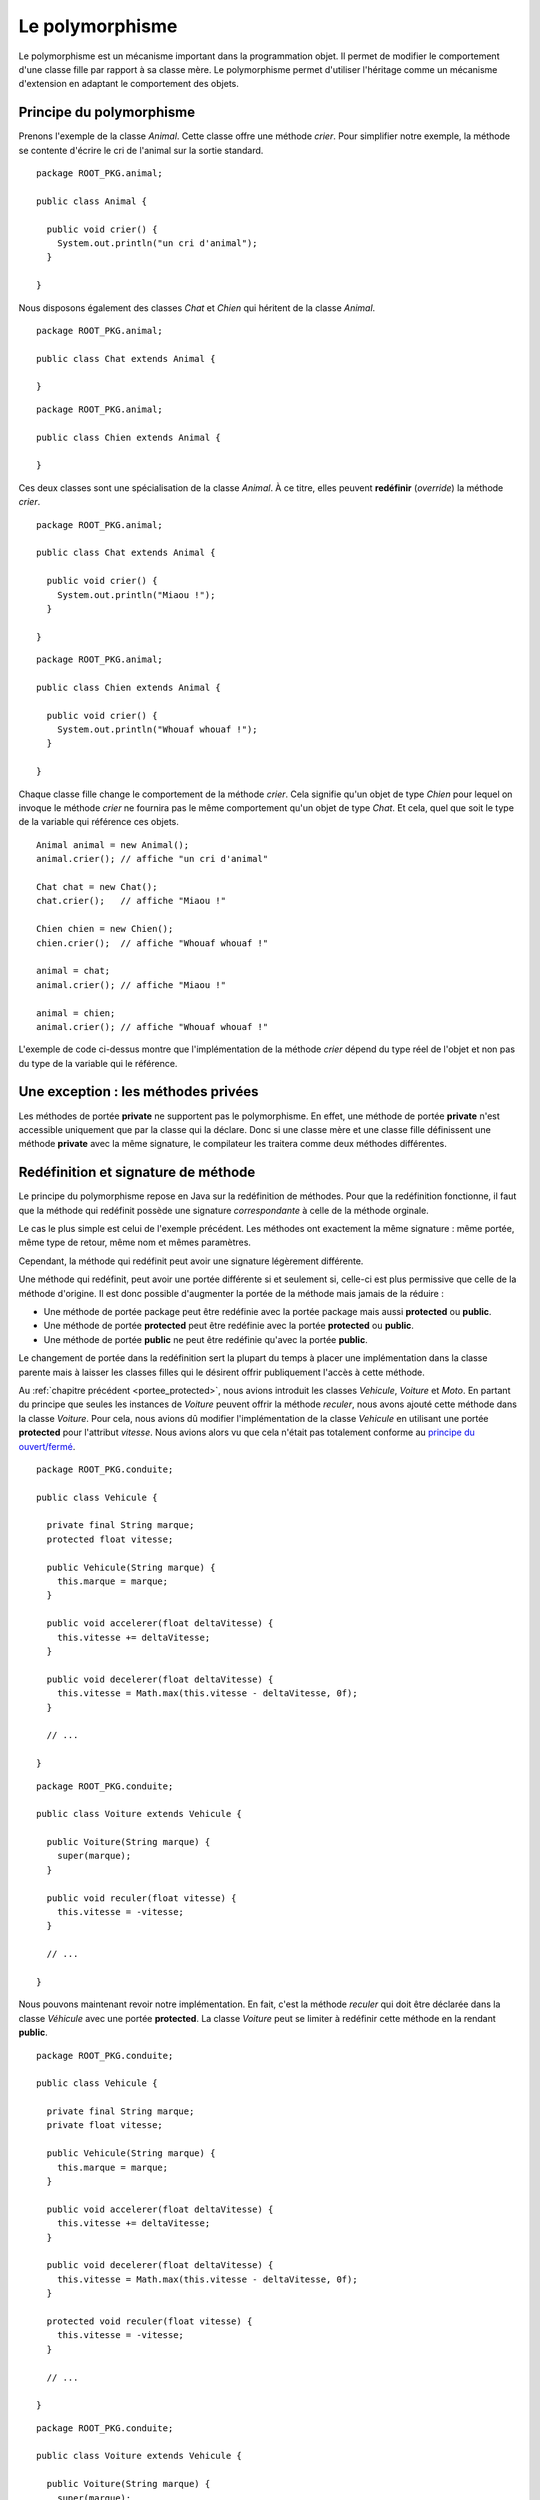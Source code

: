 Le polymorphisme
################

Le polymorphisme est un mécanisme important dans la programmation
objet. Il permet de modifier le comportement d'une classe fille par rapport
à sa classe mère. Le polymorphisme permet d'utiliser l'héritage comme un mécanisme
d'extension en adaptant le comportement des objets.

Principe du polymorphisme
*************************

Prenons l'exemple de la classe *Animal*. Cette classe offre une méthode
*crier*. Pour simplifier notre exemple, la méthode se contente d'écrire
le cri de l'animal sur la sortie standard.

::

  package ROOT_PKG.animal;

  public class Animal {
    
    public void crier() {
      System.out.println("un cri d'animal");
    }

  }

Nous disposons également des classes *Chat* et *Chien* qui héritent de la classe
*Animal*.

::

  package ROOT_PKG.animal;

  public class Chat extends Animal {

  }

::

  package ROOT_PKG.animal;

  public class Chien extends Animal {

  }


Ces deux classes sont une spécialisation de la classe
*Animal*. À ce titre, elles peuvent **redéfinir** (*override*) la méthode *crier*.

::

  package ROOT_PKG.animal;

  public class Chat extends Animal {
    
    public void crier() {
      System.out.println("Miaou !");
    }

  }

::

  package ROOT_PKG.animal;

  public class Chien extends Animal {
    
    public void crier() {
      System.out.println("Whouaf whouaf !");
    }

  }


Chaque classe fille change le comportement de la méthode *crier*. Cela signifie
qu'un objet de type *Chien* pour lequel on invoque le méthode *crier* ne fournira
pas le même comportement qu'un objet de type *Chat*. Et cela, quel que soit le 
type de la variable qui référence ces objets.

::

  Animal animal = new Animal();
  animal.crier(); // affiche "un cri d'animal"

  Chat chat = new Chat();
  chat.crier();   // affiche "Miaou !"

  Chien chien = new Chien();
  chien.crier();  // affiche "Whouaf whouaf !"
  
  animal = chat;
  animal.crier(); // affiche "Miaou !"
  
  animal = chien;
  animal.crier(); // affiche "Whouaf whouaf !"


L'exemple de code ci-dessus montre que l'implémentation de la méthode *crier*
dépend du type réel de l'objet et non pas du type de la variable qui le référence.

Une exception : les méthodes privées
************************************

Les méthodes de portée **private** ne supportent pas le polymorphisme. En effet,
une méthode de portée **private** n'est accessible uniquement que par la classe
qui la déclare. Donc si une classe mère et une classe fille définissent une méthode
**private** avec la même signature, le compilateur les traitera comme 
deux méthodes différentes.

.. _redefinition_et_signature:

Redéfinition et signature de méthode
************************************

Le principe du polymorphisme repose en Java sur la redéfinition de méthodes. Pour
que la redéfinition fonctionne, il faut que la méthode qui redéfinit possède
une signature *correspondante* à celle de la méthode orginale.

Le cas le plus simple est celui de l'exemple précédent. Les méthodes ont
exactement la même signature : même portée, même type de retour, même nom
et mêmes paramètres.

Cependant, la méthode qui redéfinit peut avoir une signature légèrement différente.

Une méthode qui redéfinit, peut avoir une portée différente si et seulement
si, celle-ci est plus permissive que celle de la méthode d'origine. Il est donc
possible d'augmenter la portée de la méthode mais jamais de la réduire :

* Une méthode de portée package peut être redéfinie avec la portée package
  mais aussi **protected** ou **public**.
* Une méthode de portée **protected** peut être redéfinie avec la portée
  **protected** ou **public**.
* Une méthode de portée **public** ne peut être redéfinie qu'avec la portée
  **public**.

Le changement de portée dans la redéfinition sert la plupart du temps à placer
une implémentation dans la classe parente mais à laisser les classes filles
qui le désirent offrir publiquement l'accès à cette méthode.

Au :ref:`chapitre précédent <portee_protected>`, nous avions introduit les 
classes *Vehicule*, *Voiture* et *Moto*. En partant du principe que seules les 
instances de *Voiture* peuvent offrir la méthode *reculer*, nous avons ajouté 
cette méthode dans la classe *Voiture*. Pour cela, nous avions dû modifier
l'implémentation de la classe *Vehicule* en utilisant une portée **protected**
pour l'attribut *vitesse*. Nous avions alors vu que cela n'était pas totalement
conforme au `principe du ouvert/fermé`_.

::

  package ROOT_PKG.conduite;
  
  public class Vehicule {

    private final String marque;
    protected float vitesse;
    
    public Vehicule(String marque) {
      this.marque = marque;
    }
    
    public void accelerer(float deltaVitesse) {
      this.vitesse += deltaVitesse;
    }

    public void decelerer(float deltaVitesse) {
      this.vitesse = Math.max(this.vitesse - deltaVitesse, 0f);
    }

    // ...
    
  }

::

  package ROOT_PKG.conduite;
  
  public class Voiture extends Vehicule {
  
    public Voiture(String marque) {
      super(marque);
    }
    
    public void reculer(float vitesse) {
      this.vitesse = -vitesse;
    }

    // ...
    
  }


Nous pouvons maintenant revoir notre implémentation. En fait, c'est la méthode
*reculer* qui doit être déclarée dans la classe *Véhicule* avec une portée
**protected**. La classe *Voiture* peut se limiter à redéfinir cette méthode
en la rendant **public**.

::

  package ROOT_PKG.conduite;
  
  public class Vehicule {

    private final String marque;
    private float vitesse;
    
    public Vehicule(String marque) {
      this.marque = marque;
    }
    
    public void accelerer(float deltaVitesse) {
      this.vitesse += deltaVitesse;
    }

    public void decelerer(float deltaVitesse) {
      this.vitesse = Math.max(this.vitesse - deltaVitesse, 0f);
    }

    protected void reculer(float vitesse) {
      this.vitesse = -vitesse;
    }

    // ...
    
  }

::

  package ROOT_PKG.conduite;
  
  public class Voiture extends Vehicule {
  
    public Voiture(String marque) {
      super(marque);
    }
    
    public void reculer(float vitesse) {
      super.reculer(vitesse);
    }

    // ...
    
  }


Dans l'exemple ci-dessus, le mot-clé **super** permet d'appeler l'implémentation
de la méthode fournie par la classe *Vehicule*. Ainsi l'attribut *vitesse* peut
rester de portée **private** et les classes filles de *Vehicule* peuvent ou non
donner publiquement l'accès à la méthode *reculer*.

Une méthode qui redéfinit peut avoir un type de retour différent de la méthode
d'origine à condition qu'il s'agisse d'une classe qui hérite du type de retour.
Si nous reprenons l'exemple d'héritage des classes *Animal*, *Chien* et *Chat*,
nous pouvons définir une classe *EleveurAnimal* qui permet de créer une instance
de *Animal* quand on appelle la méthode *elever* :

::

  package ROOT_PKG.animal;

  public class EleveurAnimal {
    
    public Animal elever() {
      return new Animal();
    }

  }


Si maintenant nous créons la classe *EleveurChien* qui hérite de la classe
*EleveurAnimale*, la redéfinition de la méthode
*elever* peut déclarer qu'elle retourne un type *Chien*. Comme *Chien* hérite
de *Animal*, la méthode qui redéfinit se présente comme une spécialisation.

::

  package ROOT_PKG.animal;

  public class EleveurChien extends EleveurAnimal {

    public Chien elever() {
      return new Chien();
    }
    
  }


Le mot-clé super
****************

La redéfinition de méthode masque la méthode de la classe parente. Cependant, nous 
avons vu précédemment avec l'exemple de la méthode *reculer* que l'implémentation
d'une classe fille a la possibilité d'appeler une méthode de la classe parente
en utilisant le mot-clé **super**. L'appel à l'implémentation parente est très
utile lorsque l'on veut effectuer une action avant et/ou après sans
avoir besoin de dupliquer le code d'origine.

::

  package ROOT_PKG.conduite;
  
  public class Voiture extends Vehicule {
  
    public Voiture(String marque) {
      super(marque);
    }
    
    public void accelerer(float deltaVitesse) {
      // faire quelque chose avant

      super.accelerer(deltaVitesse);

      // faire quelque chose après
    }

    // ...
    
  }


Il existe tout de même une limitation : si une méthode a été redéfinie plusieurs
fois dans l'arborescence d'héritage, le mot-clé **super** ne permet d'appeler
que l'implémentation de la classe parente. Si la classe *Voiture* a redéfini
la méthode *accelerer* et que l'on crée la classe *VoitureDeCourse* héritant
de la classe *Voiture*.

::

  package ROOT_PKG.conduite;
  
  public class VoitureDeCourse extends Voiture {
  
    public VoitureDeCourse(String marque) {
      super(marque);
    }
    
    public void accelerer(float deltaVitesse) {
      // faire quelque chose avant

      super.accelerer(deltaVitesse);

      // faire quelque chose après
    }

    // ...
    
  }


La redéfinition de la méthode *accelerer* peut appeler l'implémentation de *Voiture*
mais il est impossible d'appeler directement l'implémentation d'origine de la classe
*Vehicule* depuis la classe *VoitureDeCourse*.

L'annotation @Override
**********************

Les annotations sont des types spéciaux en Java qui commence par **@**. Les
annotations servent à ajouter une information sur une classe, un attribut,
une méthode, un paramètre ou une variable. Une annotation apporte une information
au moment de la compilation, du chargement de la classe dans la JVM ou lors
de l'exécution du code. Le langage Java proprement dit utilise relativement peu les annotations.
On trouve cependant l'annotation `@Override`_ qui est très utile pour le polymorphisme.
Cette annotation s'ajoute au début de la signature d'une méthode pour préciser
que cette méthode est une redéfinition d'une méthode héritée. Cela permet au
compilateur de vérifier que la signature de la méthode correspond bien à une
méthode d'une classe parente. Dans le cas contraire, la compilation échoue.

::

  package ROOT_PKG.conduite;
  
  public class Voiture extends Vehicule {
  
    public Voiture(String marque) {
      super(marque);
    }
    
    @Override
    public void reculer(float vitesse) {
      super.reculer(vitesse);
    }

    // ...
    
  }

Les méthodes de classe
**********************

Les méthodes de classe (déclarées avec le mot-clé **static**) ne supportent pas
la redéfinition. Si une classe fille déclare une méthode **static**
avec la même signature que dans la classe parente, ces méthodes seront simplement
vues par le compilateur comme deux méthodes distinctes.

::

{% if not jupyter %}
  package ROOT_PKG;
{% endif %}

  public class Parent {
    
     public static void methodeDeClasse() {
       System.out.println("appel à la méthode de la classe Parent");
     }

  }

::

{% if not jupyter %}
  package ROOT_PKG;
{% endif %}

  public class Enfant extends Parent {
    
     public static void methodeDeClasse() {
       System.out.println("appel à la méthode de la classe Enfant");
     }

  }


Dans le code ci-dessus, la classe *Enfant* hérite de la classe *Parent* et toutes
deux implémentent une méthode **static** appelée *methodeDeClasse*. Le code suivant
peut être source d'incompréhension :

::

  Parent a = new Enfant();
  a.methodeDeClasse();

  Enfant b = new Enfant();
  b.methodeDeClasse();


Le résultat de l'exécution de ce code est :

.. code-block:: text

  appel à la méthode de la classe Parent
  appel à la méthode de la classe Enfant

Comme les méthodes sont **static**, la redéfinition ne s'applique pas et la méthode
appelée dépend du type de la variable et non du type de l'objet référencé par
la variable. Cet exemple illustre pourquoi il est très fortement conseillé
d'appeler les méthodes **static** à partir du nom de la classe et non pas d'une
variable afin d'éviter toute ambiguïté.

::

  Parent.methodeDeClasse();
  Enfant.methodeDeClasse();
 

Méthode finale
**************

Une méthode peut avoir le mot-clé **final** dans sa signature. Cela signifie
que cette méthode ne peut plus être redéfinie par les classes qui en hériteront.
Tenter de redéfinir une méthode déclarée **final** conduit à une erreur de
compilation. L'utilisation du mot-clé **final** pour une méthode est réservée
à des cas très spécifiques (et très rares). Par exemple si on souhaite garantir
qu'une méthode aura toujours le même comportement même dans les classes qui
en héritent.

.. note::

  Même si les méthodes **static** n'autorisent pas la redéfinition, elles peuvent
  être déclarées **final**. Dans ce cas, il n'est pas possible d'ajouter une 
  méthode de classe qui a la même signature dans les classes qui en héritent.


Constructeur et polymorphisme
*****************************

Les constructeurs sont des méthodes particulières qu'il n'est pas possible
de redéfinir. Les constructeurs créent une séquence d'appel qui garantit
qu'ils seront exécutés en commençant par la classe la plus haute dans la hiérarchie
d'héritage. Puisque toutes les classes Java héritent de la classe Object_, cela
signifie que le constructeur de Object_ est toujours appelé en premier.

Cependant un constructeur peut appeler une méthode et dans ce cas le polymorphisme
s'applique. Comme les constructeurs sont appelés dans l'ordre
de la hiérarchie d'héritage, cela signifie qu'un constructeur invoque
toujours une méthode redéfinie avant que la classe fille qui l'implémente n'ait 
pu être initialisée.

Par exemple, si nous disposons d'un classe *VehiculeMotorise* qui redéfinit la 
méthode *accelerer* pour prendre en compte la consommation d'essence :

::

  package ROOT_PKG.conduite;
  
  public class VehiculeMotorise extends Vehicule {

    private Moteur moteur;
    
    public VehiculeMotorise(String marque) {
      super(marque);
      this.moteur = new Moteur();
    }
    
    @Override
    public void accelerer(float deltaVitesse) {
      moteur.consommer(deltaVitesse);
      super.accelerer(deltaVitesse);
    }

    // ...
    
  }


Si maintenant nous faisons évoluer la classe *Vehicule* pour créer une instance
avec une vitesse minimale :

::

  package ROOT_PKG.conduite;
  
  public class Vehicule {

    private final String marque;
    protected float vitesse;
    
    public Vehicule(String marque) {
      this.marque = marque;
      this.accelerer(10);
    }
    
    public void accelerer(float deltaVitesse) {
      this.vitesse += deltaVitesse;
    }

    // ...
    
  }

Que va-t-il se passer à l'exécution de ce code :

::

  VehiculeMotorise vehiculeMotorise = new VehiculeMotorise("DeLorean");

Le constructeur de *VehiculeMotorise* commence par appeler le constructeur
de *Vehicule*. Ce dernier appelle implicitement le constructeur de Object_ (qui
ne fait rien) puis il initialise l'attribut *marque* et il appelle la méthode
*accelerer*. Comme cette dernière est redéfinie, c'est en fait l'implémentation
fournie par *VehiculeMotorise* qui est appelée. Cette implémentation commence par appeler
une méthode sur l'attribut *moteur* qui n'a pas encore été initialisé. Donc sa
valeur est nulle et donc la création d'une instance de *VehiculeMotorise*
échoue systématiquement avec une erreur du type NullPointerException_.

On voit par cet exemple que l'appel de méthode dans un constructeur peut amener
à des situations complexes. Il est fortement recommandé d'appeler dans un constructeur
des méthodes dont le comportement ne peut pas être modifié par la redéfinition : soit 
des méthodes déclarées **private** soit des méthodes déclarées **final**.


Masquage des attributs par héritage
***********************************

Il est possible de déclarer dans une classe fille un attribut portant
le même nom que dans la classe parente. Cependant ceci ne correspond ni à une
redéfinition ni au principe du polymorphisme. L'attribut de
la classe fille se contente de masquer l'attribut de la classe parente.

Si l'attribut est de portée **private**, créer une attribut avec le même nom dans
une classe fille n'a aucun impact particulier. Cela permet d'isoler l'état
interne de la classe parente par rapport à sa classe fille.

Si l'attribut est de portée package, **protected** ou **public** alors l'attribut
de la classe parente est simplement masqué dans la classe fille. Si une classe
fille veut accéder à l'attribut de la classe parente, elle peut le faire à travers
le mot-clé **super**.

::

{% if not jupyter %}
  package ROOT_PKG;
{% endif %}

  public class Personne {
    
    protected String nom;

    public Personne(String nom) {
      this.nom = nom;
    }
    
    // ...

  }
  
.. code-block:: java
  :emphasize-lines: 15

{% if not jupyter %}
  package ROOT_PKG;
{% endif %}

  public class HerosMasque extends Personne {

    private String nom;

    public HerosMasque(String nom, String nomHeros) {
      super(nom);
      this.nom = nomHeros;
    }
    
    @Override
    public String toString() {
      // mmmmh ! Pas très clair
      return this.nom + " dont l'identité secrète est " + super.nom;
    }
    
    // ...
    
  }

En raison de la difficulté de compréhension que cela peut entraîner, il est
préférable de ne jamais créer dans une classe fille un attribut portant le même
nom que celui d'un attribut de portée package, **protected** ou **public** d'une
de ses classes parentes.


Le principe du ouvert/fermé
***************************

Le `principe du ouvert/fermé`_ stipule qu'une classe doit être conçue pour être
ouverte en extension mais fermée en modification. 

D'un côté, si une classe hérite
d'une autre classe, elle doit pouvoir ajouter des nouveaux comportements avec
de nouvelles méthodes. Par contre la redéfinition de méthode ne doit pas être
utilisée pour créer une implémentation qui a un comportement trop différent
de celui de la classe parente.

D'une autre côté, si une classe hérite d'une autre classe, elle ne doit pas
pouvoir modifier le fonctionnement décrit par la classe parente. En Java, pour 
interdire de modifier le comportement d'une classe, on peut déclarer ses attributs
**private** et les méthodes jugées les plus critiques peuvent être déclarées
**final**.

  
.. _@Override: https://docs.oracle.com/javase/8/docs/api/java/lang/Override.html
.. _principe du ouvert/fermé: https://fr.wikipedia.org/wiki/Principe_ouvert/ferm%C3%A9
.. _Object: https://docs.oracle.com/javase/8/docs/api/java/lang/Object.html
.. _NullPointerException: https://docs.oracle.com/javase/8/docs/api/java/lang/NullPointerException.html

